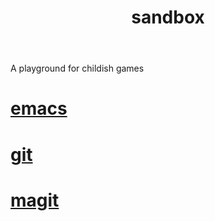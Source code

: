 #+TITLE:   sandbox
#+OPTIONS: toc:nil num:nil html-postamble:nil
#+STARTUP: showall

A playground for childish games

* [[file:emacs.org][emacs]]
* [[file:git.org][git]]
* [[file:magit.org][magit]]
